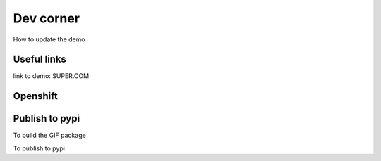 Dev corner
=======================

How to update the demo

Useful links
------------

link to demo: SUPER.COM

Openshift
---------


Publish to pypi
---------------

To build the GIF package

.. code-block:: bash
    python setup.py egg_info sdist

To publish to pypi